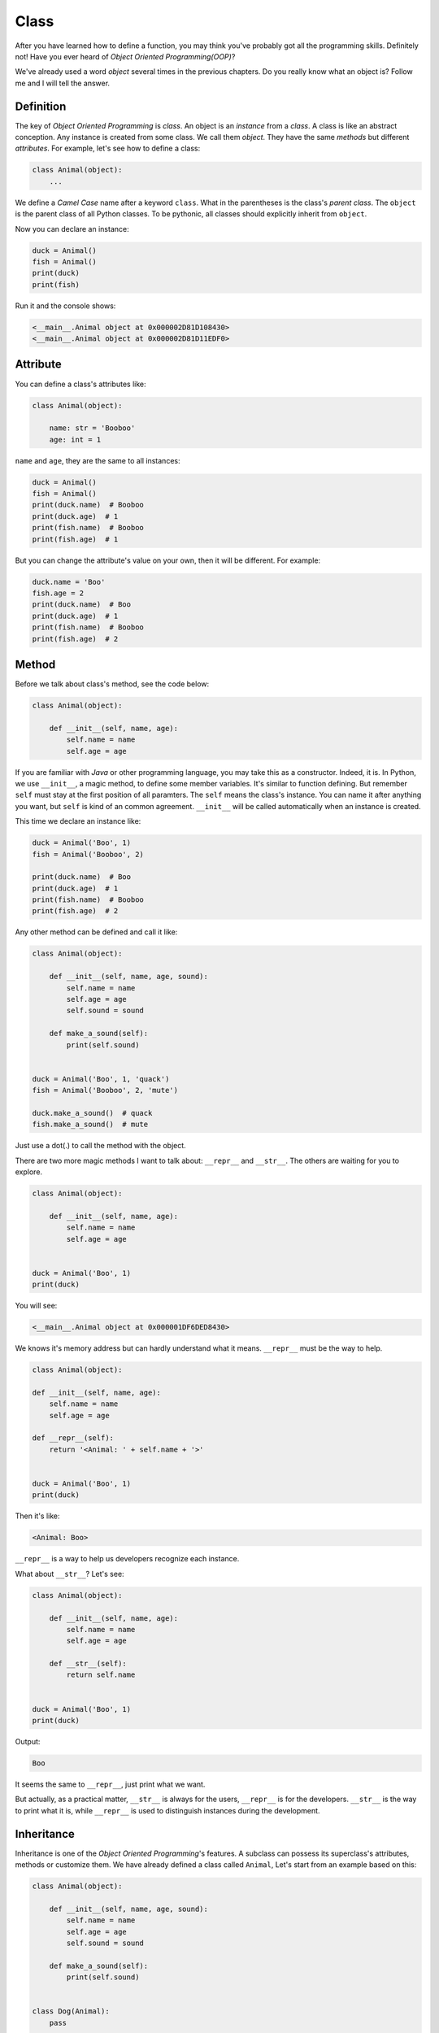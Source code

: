 Class
=====

After you have learned how to define a function, you may think you've probably
got all the programming skills. Definitely not! Have you ever heard of
*Object Oriented Programming(OOP)*?

We've already used a word *object* several times in the previous chapters. Do
you really know what an object is? Follow me and I will tell the answer.

Definition
----------

The key of *Object Oriented Programming* is *class*. An object is an
*instance* from a *class*. A class is like an abstract conception. Any instance
is created from some class. We call them *object*. They have the same *methods*
but different *attributes*. For example, let's see how to define a class:

.. code-block:: python

    class Animal(object):
        ...

We define a *Camel Case* name after a keyword ``class``. What in the
parentheses is the class's *parent class*. The ``object`` is the parent class
of all Python classes. To be pythonic, all classes should explicitly inherit
from ``object``.

Now you can declare an instance:

.. code-block:: python

    duck = Animal()
    fish = Animal()
    print(duck)
    print(fish)

Run it and the console shows:

.. code-block:: text

    <__main__.Animal object at 0x000002D81D108430>
    <__main__.Animal object at 0x000002D81D11EDF0>

Attribute
---------

You can define a class's attributes like:

.. code-block:: python

    class Animal(object):

        name: str = 'Booboo'
        age: int = 1

``name`` and ``age``, they are the same to all instances:

.. code-block:: python

    duck = Animal()
    fish = Animal()
    print(duck.name)  # Booboo
    print(duck.age)  # 1
    print(fish.name)  # Booboo
    print(fish.age)  # 1

But you can change the attribute's value on your own, then it will be different.
For example:

.. code-block:: python

    duck.name = 'Boo'
    fish.age = 2
    print(duck.name)  # Boo
    print(duck.age)  # 1
    print(fish.name)  # Booboo
    print(fish.age)  # 2

Method
------

Before we talk about class's method, see the code below:

.. code-block:: python

    class Animal(object):

        def __init__(self, name, age):
            self.name = name
            self.age = age

If you are familiar with *Java* or other programming language, you may take
this as a constructor. Indeed, it is. In Python, we use ``__init__``, a magic
method, to define some member variables. It's similar to function defining.
But remember ``self`` must stay at the first position of all paramters. The
``self`` means the class's instance. You can name it after anything you want,
but ``self`` is kind of an common agreement. ``__init__`` will be called
automatically when an instance is created.

This time we declare an instance like:

.. code-block:: python

    duck = Animal('Boo', 1)
    fish = Animal('Booboo', 2)

    print(duck.name)  # Boo
    print(duck.age)  # 1
    print(fish.name)  # Booboo
    print(fish.age)  # 2

Any other method can be defined and call it like:

.. code-block:: python

    class Animal(object):

        def __init__(self, name, age, sound):
            self.name = name
            self.age = age
            self.sound = sound

        def make_a_sound(self):
            print(self.sound)


    duck = Animal('Boo', 1, 'quack')
    fish = Animal('Booboo', 2, 'mute')

    duck.make_a_sound()  # quack
    fish.make_a_sound()  # mute

Just use a dot(.) to call the method with the object.

There are two more magic methods I want to talk about: ``__repr__`` and
``__str__``. The others are waiting for you to explore.

.. code-block:: python

    class Animal(object):

        def __init__(self, name, age):
            self.name = name
            self.age = age


    duck = Animal('Boo', 1)
    print(duck)

You will see:

.. code-block:: text

    <__main__.Animal object at 0x000001DF6DED8430>

We knows it's memory address but can hardly understand what it means.
``__repr__`` must be the way to help.

.. code-block:: python

    class Animal(object):

    def __init__(self, name, age):
        self.name = name
        self.age = age

    def __repr__(self):
        return '<Animal: ' + self.name + '>'


    duck = Animal('Boo', 1)
    print(duck)

Then it's like:

.. code-block:: text

    <Animal: Boo>

``__repr__`` is a way to help us developers recognize each instance.

What about ``__str__``? Let's see:

.. code-block:: python

    class Animal(object):

        def __init__(self, name, age):
            self.name = name
            self.age = age

        def __str__(self):
            return self.name


    duck = Animal('Boo', 1)
    print(duck)

Output:

.. code-block:: text

    Boo

It seems the same to ``__repr__``, just print what we want.

But actually, as a practical matter, ``__str__`` is always for the users,
``__repr__`` is for the developers. ``__str__`` is the way to print what it is,
while ``__repr__`` is used to distinguish instances during the development.

Inheritance
-----------

Inheritance is one of the *Object Oriented Programming*'s features. A subclass
can possess its superclass's attributes, methods or customize them. We have
already defined a class called ``Animal``, Let's start from an example based
on this:

.. code-block:: python

    class Animal(object):

        def __init__(self, name, age, sound):
            self.name = name
            self.age = age
            self.sound = sound

        def make_a_sound(self):
            print(self.sound)


    class Dog(Animal):
        pass


    teddy = Dog('Lisa', 2, 'woof')
    print(teddy.name)  # Lisa
    print(teddy.age)  # 2
    teddy.make_a_sound()  # woof

You see clearly that the subclass ``Dog`` is inherited from ``Animal``.
Nothing is in class ``Dog`` but its instance can have all ``Animal``'s
attributes and methods.

Continue from the example above, we can customize some other attributes or
methods:

.. code-block:: python

    class Cat(Animal):

        def __init__(self, name, age, sound, food):
            super(Cat, self).__init__(name, age, sound)
            self.food = food

        def eat(self):
            print('I eat ' + self.food)


    garfield = Cat('Sherry', 2, 'meow', 'cat food')
    print(garfield.name)  # Sherry
    print(garfield.food)  # cat food
    garfield.eat()  # I eat cat food

We add a new attribute called ``food``. See
``super(Cat, self).__init__(name, age, sound)``? That is used to call the
superclass's method. We have added a new attribute ``food`` but still need
the other 3 attributes. So we have to call superclass's ``__init__``.

A new method called ``eat`` is also added to the new class ``Cat``. It's for
``Cat``'s instances only. There will be an exception when ``Dog``'s instance
call ``eat``:

.. code-block:: python

    teddy.eat()  # AttributeError: 'Dog' object has no attribute 'eat'

You can also rewrite method ``make_a_sound``:

.. code-block:: python

    class Fish(Animal):

        def __init__(self, name, age, sound):
            self.name = name
            self.age = age

        def make_a_sound(self):
            if self.sound:
                print(self.sound)
            else:
                print('I cannot make a sound')


    shark = Fish('Tom', 1, '')
    shark.make_a_sound()  # I cannot make a sound

As we can see, ``Fish`` has the same method as ``Animal``. But they can have
different implementations. This is called *override*.
